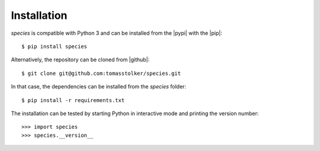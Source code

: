 .. _installation:

Installation
============

*species* is compatible with Python 3 and can be installed from the |pypi| with the |pip|::

    $ pip install species

Alternatively, the repository can be cloned from |github|::

    $ git clone git@github.com:tomasstolker/species.git

In that case, the dependencies can be installed from the *species* folder::

    $ pip install -r requirements.txt

The installation can be tested by starting Python in interactive mode and printing the version number::

    >>> import species
    >>> species.__version__

.. |pypi| raw:: html

   <a href="https://pypi.org/project/species/" target="_blank">PyPI repository</a>

.. |github| raw:: html

   <a href="https://github.com/tomasstolker/species" target="_blank">Github</a>

.. |pip| raw:: html

   <a href="https://packaging.python.org/tutorials/installing-packages/" target="_blank">pip package manager</a>

